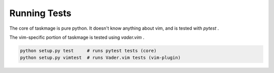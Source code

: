 Running Tests
=============

The core of taskmage is pure python. It doesn't know anything about vim, 
and is tested with `pytest` .

The vim-specific portion of taskmage is tested using `vader.vim` .


.. code-block:: bash

    python setup.py test     # runs pytest tests (core)
    python setup.py vimtest  # runs Vader.vim tests (vim-plugin)

